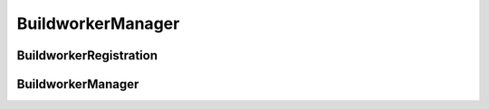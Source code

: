 BuildworkerManager
==================

.. py:module:: buildbot.buildworker.manager

BuildworkerRegistration
-----------------------

.. py:class:: BuildworkerRegistration(master, buildworker)

    Represents single BuildWorker registration

    .. py:method:: unregister()

        Remove registartion for `buildworker`

    .. py:method:: update(worker_config, global_config)

        :param worker_config: new BuildWorker instance
        :type worker_config: :class:`~buildbot.buildworker.base.BuildWorker`
        :param global_config: Buildbot config
        :type global_config: :class:`~buildbot.config.MasterConfig`

        Update the registration in case the port or password has changed.

        NOTE: You should invoke this method after calling
        `BuildworkerManager.register(buildworker)`

BuildworkerManager
------------------

.. py:class:: BuildworkerManager(master)

    Handle BuildWorker registrations for mulitple protocols

    .. py:method:: register(buildworker)

        :param worker_config: new BuildWorker instance
        :type worker_config: :class:`~buildbot.buildworker.base.BuildWorker`
        :returns: :class:`~buildbot.buildworker.manager.BuildworkerRegistration`

        Creates :class:`~buildbot.buildworker.manager.BuildworkerRegistration`
        instance.

        NOTE: You should invoke `.update()` on returned BuildworkerRegistration
        instance
